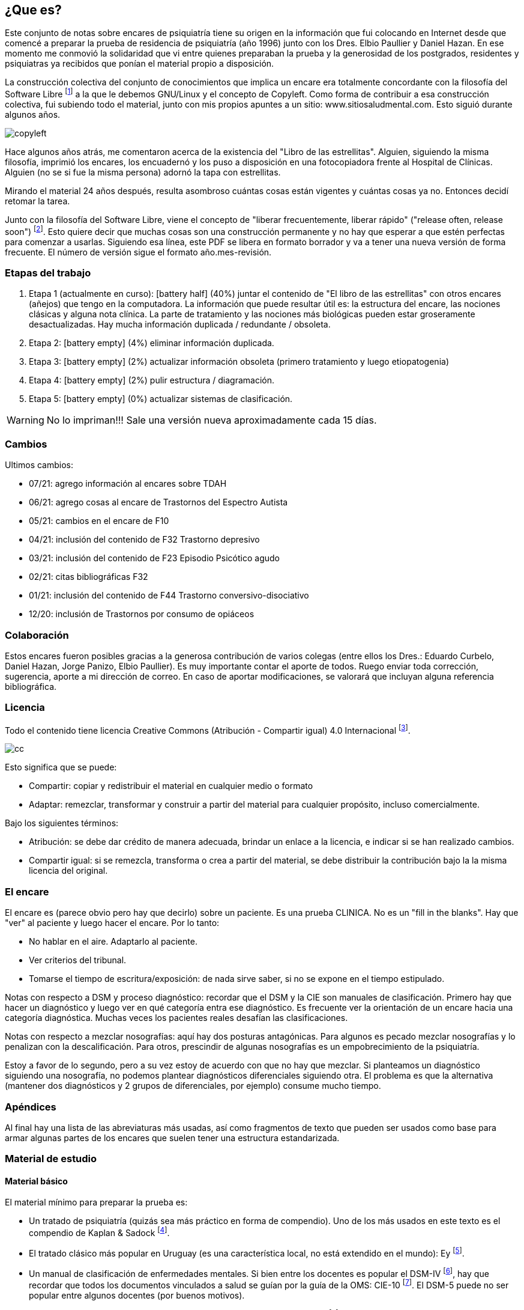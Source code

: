 == ¿Que es?

Este conjunto de notas sobre encares de psiquiatría tiene su origen en la información que fui colocando en Internet desde que comencé a preparar la prueba de residencia de psiquiatría (año 1996) junto con los Dres. Elbio Paullier y Daniel Hazan. En ese momento me conmovió la solidaridad que vi entre quienes preparaban la prueba y la generosidad de los postgrados, residentes y psiquiatras ya recibidos que ponían el material propio a disposición.

La construcción colectiva del conjunto de conocimientos que implica un encare era totalmente concordante con la filosofía del Software Libre footnote:[https://www.fsf.org] a la que le debemos GNU/Linux y el concepto de Copyleft. Como forma de contribuir a esa construcción colectiva, fui subiendo todo el material, junto con mis propios apuntes a un sitio: www.sitiosaludmental.com. Esto siguió durante algunos años.

image::copyleft.png[]

Hace algunos años atrás, me comentaron acerca de la existencia del "Libro de las estrellitas". Alguien, siguiendo la misma filosofía, imprimió los encares, los encuadernó y los puso a disposición en una fotocopiadora frente al Hospital de Clínicas. Alguien (no se si fue la misma persona) adornó la tapa con estrellitas.

Mirando el material 24 años después, resulta asombroso cuántas cosas están vigentes y cuántas cosas ya no. Entonces decidí retomar la tarea.

Junto con la filosofía del Software Libre, viene el concepto de "liberar frecuentemente, liberar rápido" ("release often, release soon") footnote:[RAYMOND, Eric. The cathedral and the bazaar. Knowledge, Technology & Policy, 1999, vol. 12, no 3, p. 23-49.]. Esto quiere decir que muchas cosas son una construcción permanente y no hay que esperar a que estén perfectas para comenzar a usarlas. Siguiendo esa línea, este PDF se libera en formato borrador y va a tener una nueva versión de forma frecuente. El número de versión sigue el formato año.mes-revisión.

=== Etapas del trabajo

. Etapa 1 (actualmente en curso): icon:battery-half[] (40%) juntar el contenido de "El libro de las estrellitas" con otros encares (añejos) que tengo en la computadora. La información que puede resultar útil es: la estructura del encare, las nociones clásicas y alguna nota clínica. La parte de tratamiento y las nociones más biológicas pueden estar groseramente desactualizadas. Hay mucha información duplicada / redundante / obsoleta.
. Etapa 2: icon:battery-empty[] (4%) eliminar información duplicada.
. Etapa 3: icon:battery-empty[] (2%) actualizar información obsoleta (primero tratamiento y luego etiopatogenia)
. Etapa 4: icon:battery-empty[] (2%) pulir estructura / diagramación.
. Etapa 5: icon:battery-empty[] (0%) actualizar sistemas de clasificación.

WARNING: No lo impriman!!! Sale una versión nueva aproximadamente cada 15 días.

=== Cambios


Ultimos cambios:

* 07/21: agrego información al encares sobre TDAH
* 06/21: agrego cosas al encare de Trastornos del Espectro Autista
* 05/21: cambios en el encare de F10
* 04/21: inclusión del contenido de F32 Trastorno depresivo
* 03/21: inclusión del contenido de F23 Episodio Psicótico agudo
* 02/21: citas bibliográficas F32
* 01/21: inclusión del contenido de F44 Trastorno conversivo-disociativo
* 12/20: inclusión de Trastornos por consumo de opiáceos

=== Colaboración

Estos encares fueron posibles gracias a la generosa contribución de varios colegas (entre ellos los Dres.: Eduardo Curbelo, Daniel Hazan, Jorge Panizo, Elbio Paullier). Es muy importante contar el aporte de todos. Ruego enviar toda corrección, sugerencia, aporte a mi dirección de correo. En caso de aportar modificaciones, se valorará que incluyan alguna referencia bibliográfica.

=== Licencia

Todo el contenido tiene licencia Creative Commons (Atribución - Compartir igual) 4.0 Internacional footnote:[http://creativecommons.org/licenses/by-sa/4.0/].

image::cc.png[]

Esto significa que se puede:

* Compartir: copiar y redistribuir el material en cualquier medio o formato
* Adaptar: remezclar, transformar y construir a partir del material para cualquier propósito, incluso comercialmente.

Bajo los siguientes términos:

* Atribución: se debe dar crédito de manera adecuada, brindar un enlace a la licencia, e indicar si se han realizado cambios.
* Compartir igual: si se remezcla, transforma o crea a partir del material, se debe distribuir la contribución bajo la la misma licencia del original.

=== El encare

El encare es (parece obvio pero hay que decirlo) sobre un paciente. Es una prueba CLINICA. No es un "fill in the blanks". Hay que "ver" al paciente y luego hacer el encare. Por lo tanto:

* No hablar en el aire. Adaptarlo al paciente.
* Ver criterios del tribunal.
* Tomarse el tiempo de escritura/exposición: de nada sirve saber, si no se expone en el tiempo estipulado.

Notas con respecto a DSM y proceso diagnóstico: recordar que el DSM y la CIE son manuales de clasificación. Primero hay que hacer un diagnóstico y luego ver en qué categoría entra ese diagnóstico. Es frecuente ver la orientación de un encare hacia una categoría diagnóstica. Muchas veces los pacientes reales desafían las clasificaciones.

Notas con respecto a mezclar nosografías: aquí hay dos posturas antagónicas. Para algunos es pecado mezclar nosografías y lo penalizan con la descalificación. Para otros, prescindir de algunas nosografías es un empobrecimiento de la psiquiatría.

Estoy a favor de lo segundo, pero a su vez estoy de acuerdo con que no hay que mezclar. Si planteamos un diagnóstico siguiendo una nosografía, no podemos plantear diagnósticos diferenciales siguiendo otra. El problema es que la alternativa (mantener dos diagnósticos y 2 grupos de diferenciales, por ejemplo) consume mucho tiempo.

=== Apéndices

Al final hay una lista de las abreviaturas más usadas, así como fragmentos de texto que pueden ser usados como base para armar algunas partes de los encares que suelen tener una estructura estandarizada.

=== Material de estudio

==== Material básico

El material mínimo para preparar la prueba es:

* Un tratado de psiquiatría (quizás sea más práctico en forma de compendio). Uno de los más usados en este texto es el compendio de Kaplan & Sadock footnote:[SADOCK, Benjamin J. Kaplan & Sadock. Sinopsis de psiquiatría. Wolters Kluwer Health, 2016.].
* El tratado clásico más popular en Uruguay (es una característica local, no está extendido en el mundo): Ey footnote:[EY, Henry; BERNARD, P. Brisset. Ch.: Tratado de Psiquiatría Editorial Toray-Masson, Barcelona, 1969.].
* Un manual de clasificación de enfermedades mentales. Si bien entre los docentes es popular el DSM-IV footnote:[America Psychiatric Association. DSM-IV-TR: Manual diagnóstico y estadístico de los trastornos mentales. American Psychiatric Pub, 2008.], hay que recordar que todos los documentos vinculados a salud se guían por la guía de la OMS: CIE-10 footnote:[WORLD HEALTH ORGANIZATION, et al. Guía de bolsillo de la clasificación CIE-10: clasificación de los trastornos mentales y del comportamiento. 2000.]. El DSM-5 puede no ser popular entre algunos docentes (por buenos motivos).
* Un texto sobre psicofarmacología. Uno de los más populares es el de Stahl footnote:[STAHL, Stephen M.; STAHL, Stephen M. Stahl's essential psychopharmacology: neuroscientific basis and practical applications. Cambridge university press, 2013.].

==== Material complementario

Hay material que se usó como base en muchos de los capítulos que siguen, por lo cual no están citados en cada capítulo:

* Uno de las mejores referencias en psicofarmacología por la abundancia de tablas y accesibilidad de la información es el "Clinical Handbook of Psychotropic Drugs" footnote:[PROCYSHYN, Ric M.; BEZCHLIBNYK-BUTLER, Kalyna Z.; JEFFRIES, J. Joel (ed.). Clinical handbook of psychotropic drugs. Hogrefe Verlag, 2019.].
